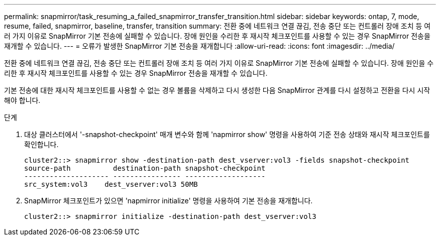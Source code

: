 ---
permalink: snapmirror/task_resuming_a_failed_snapmirror_transfer_transition.html 
sidebar: sidebar 
keywords: ontap, 7, mode, resume, failed, snapmirror, baseline, transfer, transition 
summary: 전환 중에 네트워크 연결 끊김, 전송 중단 또는 컨트롤러 장애 조치 등 여러 가지 이유로 SnapMirror 기본 전송에 실패할 수 있습니다. 장애 원인을 수리한 후 재시작 체크포인트를 사용할 수 있는 경우 SnapMirror 전송을 재개할 수 있습니다. 
---
= 오류가 발생한 SnapMirror 기본 전송을 재개합니다
:allow-uri-read: 
:icons: font
:imagesdir: ../media/


[role="lead"]
전환 중에 네트워크 연결 끊김, 전송 중단 또는 컨트롤러 장애 조치 등 여러 가지 이유로 SnapMirror 기본 전송에 실패할 수 있습니다. 장애 원인을 수리한 후 재시작 체크포인트를 사용할 수 있는 경우 SnapMirror 전송을 재개할 수 있습니다.

기본 전송에 대한 재시작 체크포인트를 사용할 수 없는 경우 볼륨을 삭제하고 다시 생성한 다음 SnapMirror 관계를 다시 설정하고 전환을 다시 시작해야 합니다.

.단계
. 대상 클러스터에서 '-snapshot-checkpoint' 매개 변수와 함께 'napmirror show' 명령을 사용하여 기준 전송 상태와 재시작 체크포인트를 확인합니다.
+
[listing]
----
cluster2::> snapmirror show -destination-path dest_vserver:vol3 -fields snapshot-checkpoint
source-path          destination-path snapshot-checkpoint
-------------------- ---------------- -------------------
src_system:vol3    dest_vserver:vol3 50MB
----
. SnapMirror 체크포인트가 있으면 'napmirror initialize' 명령을 사용하여 기본 전송을 재개합니다.
+
[listing]
----
cluster2::> snapmirror initialize -destination-path dest_vserver:vol3
----

